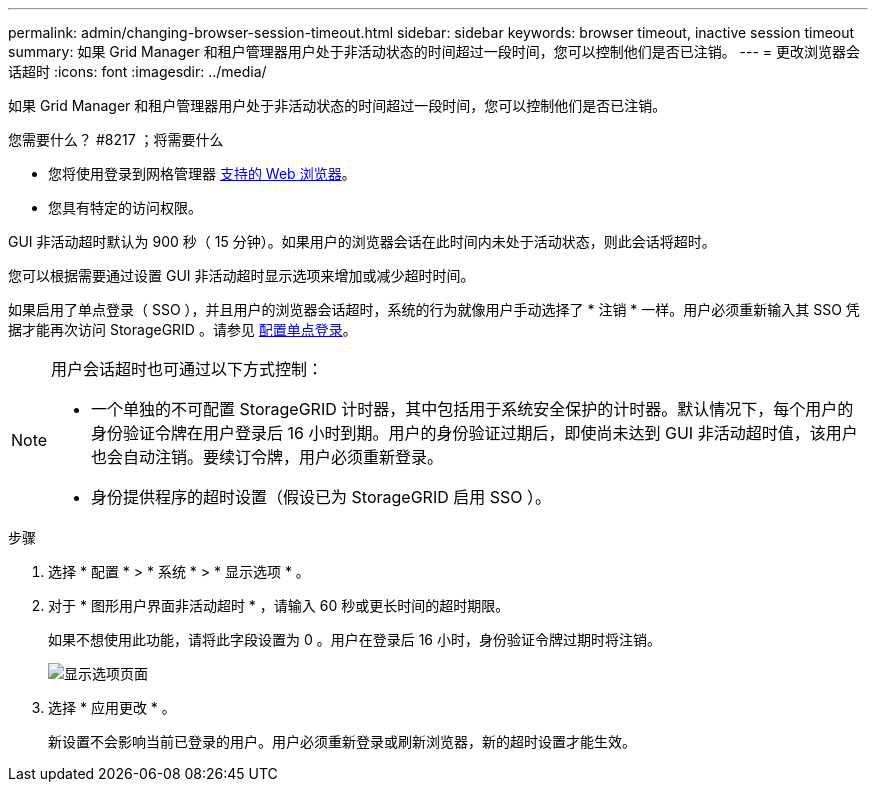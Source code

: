---
permalink: admin/changing-browser-session-timeout.html 
sidebar: sidebar 
keywords: browser timeout, inactive session timeout 
summary: 如果 Grid Manager 和租户管理器用户处于非活动状态的时间超过一段时间，您可以控制他们是否已注销。 
---
= 更改浏览器会话超时
:icons: font
:imagesdir: ../media/


[role="lead"]
如果 Grid Manager 和租户管理器用户处于非活动状态的时间超过一段时间，您可以控制他们是否已注销。

.您需要什么？ #8217 ；将需要什么
* 您将使用登录到网格管理器 xref:../admin/web-browser-requirements.adoc[支持的 Web 浏览器]。
* 您具有特定的访问权限。


GUI 非活动超时默认为 900 秒（ 15 分钟）。如果用户的浏览器会话在此时间内未处于活动状态，则此会话将超时。

您可以根据需要通过设置 GUI 非活动超时显示选项来增加或减少超时时间。

如果启用了单点登录（ SSO ），并且用户的浏览器会话超时，系统的行为就像用户手动选择了 * 注销 * 一样。用户必须重新输入其 SSO 凭据才能再次访问 StorageGRID 。请参见 xref:configuring-sso.adoc[配置单点登录]。

[NOTE]
====
用户会话超时也可通过以下方式控制：

* 一个单独的不可配置 StorageGRID 计时器，其中包括用于系统安全保护的计时器。默认情况下，每个用户的身份验证令牌在用户登录后 16 小时到期。用户的身份验证过期后，即使尚未达到 GUI 非活动超时值，该用户也会自动注销。要续订令牌，用户必须重新登录。
* 身份提供程序的超时设置（假设已为 StorageGRID 启用 SSO ）。


====
.步骤
. 选择 * 配置 * > * 系统 * > * 显示选项 * 。
. 对于 * 图形用户界面非活动超时 * ，请输入 60 秒或更长时间的超时期限。
+
如果不想使用此功能，请将此字段设置为 0 。用户在登录后 16 小时，身份验证令牌过期时将注销。

+
image::../media/configuration_display_options.gif[显示选项页面]

. 选择 * 应用更改 * 。
+
新设置不会影响当前已登录的用户。用户必须重新登录或刷新浏览器，新的超时设置才能生效。


